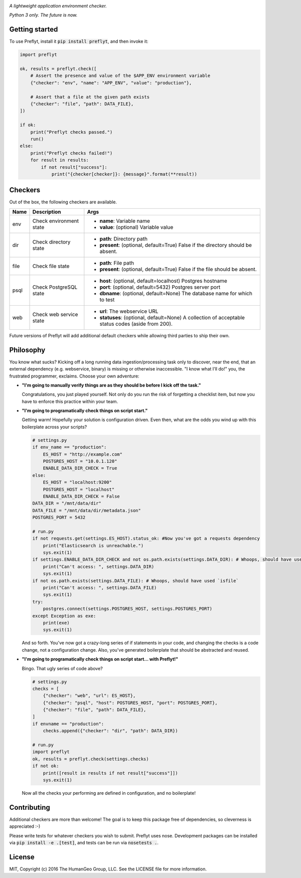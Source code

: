 .. image:: ./res/logo.png

*A lightweight application environment checker.*

*Python 3 only. The future is now.*

.. image:: https://travis-ci.org/humangeo/preflyt.svg
   :target: https://travis-ci.org/humangeo/preflyt

.. image:: https://coveralls.io/repos/github/humangeo/preflyt/badge.svg?branch=master
   :target: https://coveralls.io/github/humangeo/preflyt?branch=master

Getting started
--------------------

To use Preflyt, install it :code:`pip install preflyt`, and then invoke it:

.. code-block:: python

    import preflyt

    ok, results = preflyt.check([
        # Assert the presence and value of the $APP_ENV environment variable
        {"checker": "env", "name": "APP_ENV", "value": "production"},

        # Assert that a file at the given path exists
        {"checker": "file", "path": DATA_FILE},
    ])

    if ok:
        print("Preflyt checks passed.")
        run()
    else:
        print("Preflyt checks failed!")
        for result in results:
            if not result["success"]:
                print("{checker[checker]}: {message}".format(**result))


Checkers
---------

Out of the box, the following checkers are available.

+------+-------------------------+----------------------------------------------------------------------------------------------------+
| Name | Description             | Args                                                                                               |
+======+=========================+====================================================================================================+
| env  | Check environment state | - **name**: Variable name                                                                          |
|      |                         | - **value**: (optional) Variable value                                                             |
+------+-------------------------+----------------------------------------------------------------------------------------------------+
| dir  | Check directory state   | - **path**: Directory path                                                                         |
|      |                         | - **present**: (optional, default=True) False if the directory should be absent.                   |
+------+-------------------------+----------------------------------------------------------------------------------------------------+
| file | Check file state        | - **path**: File path                                                                              |
|      |                         | - **present**: (optional, default=True) False if the file should be absent.                        |
+------+-------------------------+----------------------------------------------------------------------------------------------------+
| psql | Check PostgreSQL state  | - **host**: (optional, default=localhost) Postgres hostname                                        |
|      |                         | - **port**: (optional, default=5432) Postgres server port                                          |
|      |                         | - **dbname**: (optional, default=None) The database name for which to test                         |
+------+-------------------------+----------------------------------------------------------------------------------------------------+
| web  | Check web service state | - **url**: The webservice URL                                                                      |
|      |                         | - **statuses**: (optional, default=None) A collection of acceptable status codes (aside from 200). |
+------+-------------------------+----------------------------------------------------------------------------------------------------+

Future versions of Preflyt will add additional default checkers while allowing third parties to ship their own.

Philosophy
-------------------------

You know what sucks? Kicking off a long running data ingestion/processing task only to discover, near the end, that an external dependency (e.g. webservice, binary) is missing or otherwise inaccessible. "I know what I'll do!" you, the frustrated programmer, exclaims. Choose your own adventure:

* **"I'm going to manually verify things are as they should be before I kick off the task."**

  Congratulations, you just played yourself. Not only do you run the risk of forgetting a checklist item, but now you have to enforce this practice within your team.

* **"I'm going to programatically check things on script start."**

  Getting warm! Hopefully your solution is configuration driven. Even then, what are the odds you wind up with this boilerplate across your scripts?

  .. code-block:: python

      # settings.py
      if env_name == "production":
          ES_HOST = "http://example.com"
          POSTGRES_HOST = "10.0.1.120"
          ENABLE_DATA_DIR_CHECK = True
      else:
          ES_HOST = "localhost:9200"
          POSTGRES_HOST = "localhost"
          ENABLE_DATA_DIR_CHECK = False
      DATA_DIR = "/mnt/data/dir"
      DATA_FILE = "/mnt/data/dir/metadata.json"
      POSTGRES_PORT = 5432

      # run.py
      if not requests.get(settings.ES_HOST).status_ok: #Now you've got a requests dependency
          print("Elasticsearch is unreachable.")
          sys.exit(1)
      if settings.ENABLE_DATA_DIR_CHECK and not os.path.exists(settings.DATA_DIR): # Whoops, should have used `isdir`
          print("Can't access: ", settings.DATA_DIR)
          sys.exit(1)
      if not os.path.exists(settings.DATA_FILE): # Whoops, should have used `isfile`
          print("Can't access: ", settings.DATA_FILE)
          sys.exit(1)
      try:
          postgres.connect(settings.POSTGRES_HOST, settings.POSTGRES_PORT)
      except Exception as exe:
          print(exe)
          sys.exit(1)

  And so forth. You've now got a crazy-long series of if statements in your code, and changing the checks is a code change, not a configuration change. Also, you've generated boilerplate that should be abstracted and reused.

* **"I'm going to programatically check things on script start... with Preflyt!"**

  Bingo. That ugly series of code above?

  .. code-block:: python

    # settings.py
    checks = [
        {"checker": "web", "url": ES_HOST},
        {"checker": "psql", "host": POSTGRES_HOST, "port": POSTGRES_PORT},
        {"checker": "file", "path": DATA_FILE},
    ]
    if envname == "production":
        checks.append({"checker": "dir", "path": DATA_DIR})

    # run.py
    import preflyt
    ok, results = preflyt.check(settings.checks)
    if not ok:
        print([result in results if not result["success"]])
        sys.exit(1)

  Now all the checks your performing are defined in configuration, and no boilerplate!

Contributing
--------------

Additional checkers are more than welcome! The goal is to keep this package free of dependencies, so cleverness is appreciated :-)

Please write tests for whatever checkers you wish to submit. Preflyt uses nose. Development packages can be installed via :code:`pip install -e .[test]`, and tests can be run via :code:`nosetests .`.

License
--------

MIT, Copyright (c) 2016 The HumanGeo Group, LLC. See the LICENSE file for more information.
